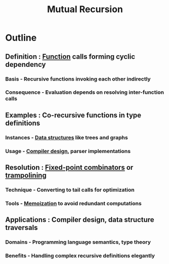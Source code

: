 :PROPERTIES:
:ID:       4b5dd160-6ceb-4fa3-9c66-9d3cc511cb4f
:ROAM_ALIASES: CoRecursion
:END:
#+title: Mutual Recursion
#+filetags: :plt:


* Outline
** Definition : [[id:a31671c6-12ea-4fc9-93cb-73d29fd508a6][Function]] calls forming cyclic dependency
*** Basis - Recursive functions invoking each other indirectly
*** Consequence - Evaluation depends on resolving inter-function calls
** Examples : Co-recursive functions in type definitions
*** Instances - [[id:20230715T173535.681936][Data structures]] like trees and graphs
*** Usage - [[id:9c76498b-d358-4a8c-9e52-24c6f1668f8f][Compiler design]], parser implementations
** Resolution : [[id:54479242-4b2b-409e-8238-523ee0d212cc][Fixed-point combinators]] or [[id:ffdeda32-c601-415e-b28f-cab5b6c8ac22][trampolining]]
*** Technique - Converting to tail calls for optimization
*** Tools - [[id:1bdc93aa-b564-4520-8590-c1ffcb026f55][Memoization]] to avoid redundant computations
** Applications : Compiler design, data structure traversals
*** Domains - Programming language semantics, type theory
*** Benefits - Handling complex recursive definitions elegantly
